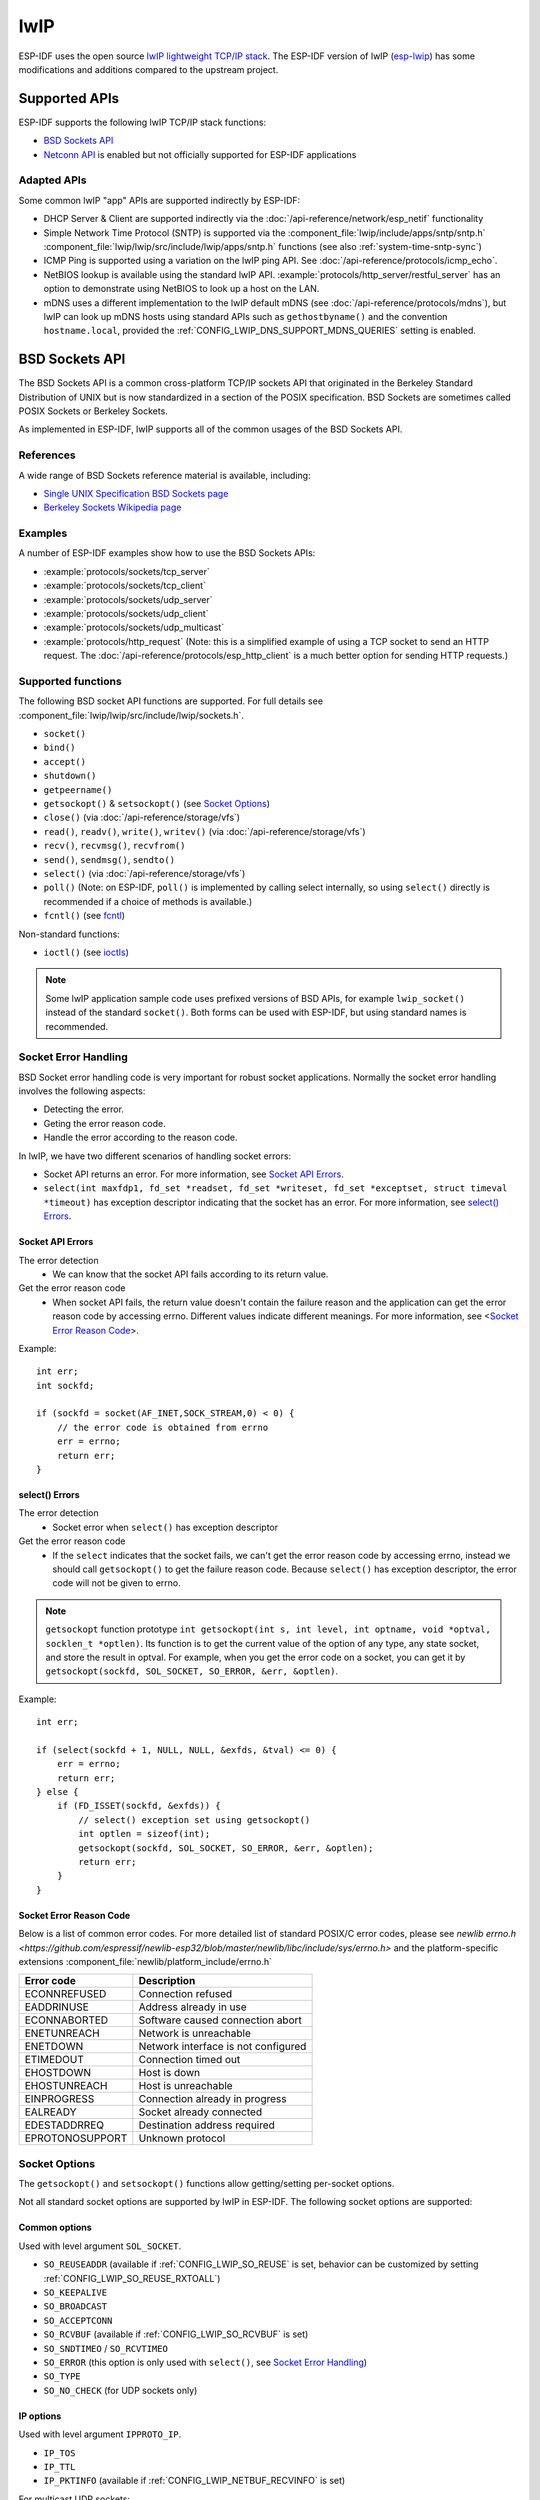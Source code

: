 lwIP
====

ESP-IDF uses the open source `lwIP lightweight TCP/IP stack`_. The ESP-IDF version of lwIP (`esp-lwip`_) has some modifications and additions compared to the upstream project.

Supported APIs
--------------

ESP-IDF supports the following lwIP TCP/IP stack functions:

- `BSD Sockets API`_
- `Netconn API`_ is enabled but not officially supported for ESP-IDF applications

Adapted APIs
^^^^^^^^^^^^

Some common lwIP "app" APIs are supported indirectly by ESP-IDF:

- DHCP Server & Client are supported indirectly via the :doc:`/api-reference/network/esp_netif` functionality
- Simple Network Time Protocol (SNTP) is supported via the :component_file:`lwip/include/apps/sntp/sntp.h` :component_file:`lwip/lwip/src/include/lwip/apps/sntp.h` functions (see also :ref:`system-time-sntp-sync`)
- ICMP Ping is supported using a variation on the lwIP ping API. See :doc:`/api-reference/protocols/icmp_echo`.
- NetBIOS lookup is available using the standard lwIP API. :example:`protocols/http_server/restful_server` has an option to demonstrate using NetBIOS to look up a host on the LAN.
- mDNS uses a different implementation to the lwIP default mDNS (see :doc:`/api-reference/protocols/mdns`), but lwIP can look up mDNS hosts using standard APIs such as ``gethostbyname()`` and the convention ``hostname.local``, provided the :ref:`CONFIG_LWIP_DNS_SUPPORT_MDNS_QUERIES` setting is enabled.

BSD Sockets API
---------------

The BSD Sockets API is a common cross-platform TCP/IP sockets API that originated in the Berkeley Standard Distribution of UNIX but is now standardized in a section of the POSIX specification. BSD Sockets are sometimes called POSIX Sockets or Berkeley Sockets.

As implemented in ESP-IDF, lwIP supports all of the common usages of the BSD Sockets API.

References
^^^^^^^^^^

A wide range of BSD Sockets reference material is available, including:

- `Single UNIX Specification BSD Sockets page <https://pubs.opengroup.org/onlinepubs/007908799/xnsix.html>`_
- `Berkeley Sockets Wikipedia page <https://en.wikipedia.org/wiki/Berkeley_sockets>`_

Examples
^^^^^^^^

A number of ESP-IDF examples show how to use the BSD Sockets APIs:

- :example:`protocols/sockets/tcp_server`
- :example:`protocols/sockets/tcp_client`
- :example:`protocols/sockets/udp_server`
- :example:`protocols/sockets/udp_client`
- :example:`protocols/sockets/udp_multicast`
- :example:`protocols/http_request` (Note: this is a simplified example of using a TCP socket to send an HTTP request. The :doc:`/api-reference/protocols/esp_http_client` is a much better option for sending HTTP requests.)

Supported functions
^^^^^^^^^^^^^^^^^^^

The following BSD socket API functions are supported. For full details see :component_file:`lwip/lwip/src/include/lwip/sockets.h`.

- ``socket()``
- ``bind()``
- ``accept()``
- ``shutdown()``
- ``getpeername()``
- ``getsockopt()`` & ``setsockopt()`` (see `Socket Options`_)
- ``close()`` (via :doc:`/api-reference/storage/vfs`)
- ``read()``, ``readv()``, ``write()``, ``writev()`` (via :doc:`/api-reference/storage/vfs`)
- ``recv()``, ``recvmsg()``, ``recvfrom()``
- ``send()``, ``sendmsg()``, ``sendto()``
- ``select()`` (via :doc:`/api-reference/storage/vfs`)
- ``poll()`` (Note: on ESP-IDF, ``poll()`` is implemented by calling select internally, so using ``select()`` directly is recommended if a choice of methods is available.)
- ``fcntl()`` (see `fcntl`_)

Non-standard functions:

- ``ioctl()`` (see `ioctls`_)

.. note:: Some lwIP application sample code uses prefixed versions of BSD APIs, for example ``lwip_socket()`` instead of the standard ``socket()``. Both forms can be used with ESP-IDF, but using standard names is recommended.

Socket Error Handling
^^^^^^^^^^^^^^^^^^^^^

BSD Socket error handling code is very important for robust socket applications. Normally the socket error handling involves the following aspects:

- Detecting the error.
- Geting the error reason code.
- Handle the error according to the reason code.

In lwIP, we have two different scenarios of handling socket errors:

- Socket API returns an error. For more information, see `Socket API Errors`_.
- ``select(int maxfdp1, fd_set *readset, fd_set *writeset, fd_set *exceptset, struct timeval *timeout)`` has exception descriptor indicating that the socket has an error. For more information, see `select() Errors`_.

Socket API Errors
+++++++++++++++++

The error detection
  - We can know that the socket API fails according to its return value.

Get the error reason code
  - When socket API fails, the return value doesn't contain the failure reason and the application can get the error reason code by accessing errno. Different values indicate different meanings. For more information, see <`Socket Error Reason Code`_>.

Example::

        int err;
        int sockfd;

        if (sockfd = socket(AF_INET,SOCK_STREAM,0) < 0) {
            // the error code is obtained from errno
            err = errno;
            return err;
        }

select() Errors
+++++++++++++++

The error detection
  - Socket error when ``select()`` has exception descriptor

Get the error reason code
  - If the ``select`` indicates that the socket fails, we can't get the error reason code by accessing errno, instead we should call ``getsockopt()`` to get the failure reason code. Because ``select()`` has exception descriptor, the error code will not be given to errno.

.. note:: ``getsockopt`` function prototype ``int getsockopt(int s, int level, int optname, void *optval, socklen_t *optlen)``. Its function is to get the current value of the option of any type, any state socket, and store the result in optval. For example, when you get the error code on a socket, you can get it by ``getsockopt(sockfd, SOL_SOCKET, SO_ERROR, &err, &optlen)``.

Example::

        int err;

        if (select(sockfd + 1, NULL, NULL, &exfds, &tval) <= 0) {
            err = errno;
            return err;
        } else {
            if (FD_ISSET(sockfd, &exfds)) {
                // select() exception set using getsockopt()
                int optlen = sizeof(int);
                getsockopt(sockfd, SOL_SOCKET, SO_ERROR, &err, &optlen);
                return err;
            }
        }

Socket Error Reason Code
++++++++++++++++++++++++

Below is a list of common error codes. For more detailed list of standard POSIX/C error codes, please see `newlib errno.h <https://github.com/espressif/newlib-esp32/blob/master/newlib/libc/include/sys/errno.h>` and the platform-specific extensions :component_file:`newlib/platform_include/errno.h`

+-----------------+-------------------------------------+
| Error code      | Description                         |
+=================+=====================================+
| ECONNREFUSED    | Connection refused                  |
+-----------------+-------------------------------------+
| EADDRINUSE      | Address already in use              |
+-----------------+-------------------------------------+
| ECONNABORTED    | Software caused connection abort    |
+-----------------+-------------------------------------+
| ENETUNREACH     | Network is unreachable              |
+-----------------+-------------------------------------+
| ENETDOWN        | Network interface is not configured |
+-----------------+-------------------------------------+
| ETIMEDOUT       | Connection timed out                |
+-----------------+-------------------------------------+
| EHOSTDOWN       | Host is down                        |
+-----------------+-------------------------------------+
| EHOSTUNREACH    | Host is unreachable                 |
+-----------------+-------------------------------------+
| EINPROGRESS     | Connection already in progress      |
+-----------------+-------------------------------------+
| EALREADY        | Socket already connected            |
+-----------------+-------------------------------------+
| EDESTADDRREQ    | Destination address required        |
+-----------------+-------------------------------------+
| EPROTONOSUPPORT | Unknown protocol                    |
+-----------------+-------------------------------------+

Socket Options
^^^^^^^^^^^^^^

The ``getsockopt()`` and ``setsockopt()`` functions allow getting/setting per-socket options.

Not all standard socket options are supported by lwIP in ESP-IDF. The following socket options are supported:

Common options
++++++++++++++

Used with level argument ``SOL_SOCKET``.

- ``SO_REUSEADDR`` (available if :ref:`CONFIG_LWIP_SO_REUSE` is set, behavior can be customized by setting :ref:`CONFIG_LWIP_SO_REUSE_RXTOALL`)
- ``SO_KEEPALIVE``
- ``SO_BROADCAST``
- ``SO_ACCEPTCONN``
- ``SO_RCVBUF`` (available if :ref:`CONFIG_LWIP_SO_RCVBUF` is set)
- ``SO_SNDTIMEO`` / ``SO_RCVTIMEO``
- ``SO_ERROR`` (this option is only used with ``select()``, see `Socket Error Handling`_)
- ``SO_TYPE``
- ``SO_NO_CHECK`` (for UDP sockets only)

IP options
++++++++++

Used with level argument ``IPPROTO_IP``.

- ``IP_TOS``
- ``IP_TTL``
- ``IP_PKTINFO`` (available if :ref:`CONFIG_LWIP_NETBUF_RECVINFO` is set)

For multicast UDP sockets:

- ``IP_MULTICAST_IF``
- ``IP_MULTICAST_LOOP``
- ``IP_MULTICAST_TTL``
- ``IP_ADD_MEMBERSHIP``
- ``IP_DROP_MEMBERSHIP``

TCP options
+++++++++++

TCP sockets only. Used with level argument ``IPPROTO_TCP``.

- ``TCP_NODELAY``

Options relating to TCP keepalive probes:

- ``TCP_KEEPALIVE`` (int value, TCP keepalive period in milliseconds)
- ``TCP_KEEPIDLE`` (same as ``TCP_KEEPALIVE``, but the value is in seconds)
- ``TCP_KEEPINTVL`` (int value, interval between keepalive probes in seconds)
- ``TCP_KEEPCNT`` (int value, number of keepalive probes before timing out)

IPv6 options
++++++++++++

IPv6 sockets only. Used with level argument ``IPPROTO_IPV6``

- ``IPV6_CHECKSUM``
- ``IPV6_V6ONLY``

For multicast IPv6 UDP sockets:

- ``IPV6_JOIN_GROUP`` / ``IPV6_ADD_MEMBERSHIP``
- ``IPV6_LEAVE_GROUP`` / ``IPV6_DROP_MEMBERSHIP``
- ``IPV6_MULTICAST_IF``
- ``IPV6_MULTICAST_HOPS``
- ``IPV6_MULTICAST_LOOP``

fcntl
^^^^^

The ``fcntl()`` function is a standard API for manipulating options related to a file descriptor. In ESP-IDF, the :doc:`/api-reference/storage/vfs` layer is used to implement this function.

When the file descriptor is a socket, only the following ``fcntl()`` values are supported:

- ``O_NONBLOCK`` to set/clear non-blocking I/O mode. Also supports ``O_NDELAY``, which is identical to ``O_NONBLOCK``.
- ``O_RDONLY``, ``O_WRONLY``, ``O_RDWR`` flags for different read/write modes. These can read via ``F_GETFL`` only, they cannot be set using ``F_SETFL``. A TCP socket will return a different mode depending on whether the connection has been closed at either end or is still open at both ends. UDP sockets always return ``O_RDWR``.

ioctls
^^^^^^

The ``ioctl()`` function provides a semi-standard way to access some internal features of the TCP/IP stack. In ESP-IDF, the :doc:`/api-reference/storage/vfs` layer is used to implement this function.

When the file descriptor is a socket, only the following ``ioctl()`` values are supported:

- ``FIONREAD`` returns the number of bytes of pending data already received in the socket's network buffer.
- ``FIONBIO`` is an alternative way to set/clear non-blocking I/O status for a socket, equivalent to ``fcntl(fd, F_SETFL, O_NONBLOCK, ...)``.

Netconn API
-----------

lwIP supports two lower level APIs as well as the BSD Sockets API: the Netconn API and the Raw API.

The lwIP Raw API is designed for single threaded devices and is not supported in ESP-IDF.

The Netconn API is used to implement the BSD Sockets API inside lwIP, and it can also be called directly from ESP-IDF apps. This API has lower resource usage than the BSD Sockets API, in particular it can send and receive data without needing to first copy it into internal lwIP buffers.

.. important:: Espressif does not test the Netconn API in ESP-IDF. As such, this functionality is *enabled but not supported*. Some functionality may only work correctly when used from the BSD Sockets API.

For more information about the Netconn API, consult `lwip/lwip/src/include/lwip/api.h <http://www.nongnu.org/lwip/2_0_x/api_8h.html>`_ and `this wiki page which is part of the unofficial lwIP Application Developers Manual <https://lwip.fandom.com/wiki/Netconn_API>`_.

lwIP FreeRTOS Task
------------------

lwIP creates a dedicated TCP/IP FreeRTOS task to handle socket API requests from other tasks.

A number of configuration items are available to modify the task and the queues ("mailboxes") used to send data to/from the TCP/IP task:

- :ref:`CONFIG_LWIP_TCPIP_RECVMBOX_SIZE`
- :ref:`CONFIG_LWIP_TCPIP_TASK_STACK_SIZE`
- :ref:`CONFIG_LWIP_TCPIP_TASK_AFFINITY`

esp-lwip custom modifications
-----------------------------

Additions
^^^^^^^^^

The following code is added which is not present in the upstream lwIP release:

Thread-safe sockets
+++++++++++++++++++

It is possible to ``close()`` a socket from a different thread to the one that created it. The ``close()`` call will block until any function calls currently using that socket from other tasks have returned.

It is, however, not possible to delete a task while it is actively waiting on ``select()`` or ``poll()`` APIs. It is always necessary that these APIs exit before destroying the task, as this might corrupt internal structures and cause subsequent crashes of the lwIP.
(These APIs allocate globally referenced callback pointers on stack, so that when the task gets destroyed before unrolling the stack, the lwIP would still hold pointers to the deleted stack)

On demand timers
++++++++++++++++

lwIP IGMP and MLD6 features both initialize a timer in order to trigger timeout events at certain times.

The default lwIP implementation is to have these timers enabled all the time, even if no timeout events are active. This increases CPU usage and power consumption when using automatic light sleep mode. ``esp-lwip`` default behaviour is to set each timer "on demand" so it is only enabled when an event is pending.

To return to the default lwIP behaviour (always-on timers), disable :ref:`CONFIG_LWIP_TIMERS_ONDEMAND`.

Lwip timers API
+++++++++++++++

When users are not using WiFi, these APIs provide users with the ability to turn off LwIP timer to reduce power consumption.

The following API functions are supported. For full details see :component_file:`lwip/lwip/src/include/lwip/timeouts.h`.

- ``sys_timeouts_init()``
- ``sys_timeouts_deinit()``

Abort TCP connections when IP changes
+++++++++++++++++++++++++++++++++++++

:ref:`CONFIG_LWIP_TCP_KEEP_CONNECTION_WHEN_IP_CHANGES` is disabled by default. This disables the default lwIP behaviour of keeping TCP connections open if an interface IP changes, in case the interface IP changes back (for example, if an interface connection goes down and comes back up). Enable this option to keep TCP connections open in this case, until they time out normally. This may increase the number of sockets in use if a network interface goes down temporarily.

Additional Socket Options
+++++++++++++++++++++++++

- Some standard IPV4 and IPV6 multicast socket options are implemented (see `Socket Options`).

- Possible to set IPV6-only UDP and TCP sockets with ``IPV6_V6ONLY`` socket option (normal lwIP is TCP only).

IP layer features
+++++++++++++++++

- IPV4 source based routing implementation is different.

- IPV4 mapped IPV6 addresses are supported.

Limitations
^^^^^^^^^^^
Calling ``send()`` or ``sendto()`` repeatedly on a UDP socket may eventually fail with ``errno`` equal to ``ENOMEM``. This is a limitation of buffer sizes in the lower layer network interface drivers. If all driver transmit buffers are full then UDP transmission will fail. Applications sending a high volume of UDP datagrams who don't wish for any to be dropped by the sender should check for this error code and re-send the datagram after a short delay.

.. only:: esp32

    Increasing the number of TX buffers in the :ref:`Wi-Fi <CONFIG_ESP32_WIFI_TX_BUFFER>` or :ref:`Ethernet <CONFIG_ETH_DMA_TX_BUFFER_NUM>` project configuration (as applicable) may also help.

.. only:: not esp32

    Increasing the number of TX buffers in the :ref:`Wi-Fi <CONFIG_ESP32_WIFI_TX_BUFFER>` project configuration may also help.

Performance Optimization
------------------------

TCP/IP performance is a complex subject, and performance can be optimized towards multiple goals. The default settings of ESP-IDF are tuned for a compromise between throughput, latency, and moderate memory usage.

Maximum throughput
^^^^^^^^^^^^^^^^^^

Espressif tests ESP-IDF TCP/IP throughput using the :example:`wifi/iperf` example in an RF sealed enclosure.

The :example_file:`wifi/iperf/sdkconfig.defaults` file for the iperf example contains settings known to maximize TCP/IP throughput, usually at the expense of higher RAM usage. To get maximum TCP/IP throughput in an application at the expense of other factors then suggest applying settings from this file into the project sdkconfig.

.. important:: Suggest applying changes a few at a time and checking the performance each time with a particular application workload.

- If a lot of tasks are competing for CPU time on the system, consider that the lwIP task has configurable CPU affinity (:ref:`CONFIG_LWIP_TCPIP_TASK_AFFINITY`) and runs at fixed priority ``ESP_TASK_TCPIP_PRIO`` (18). Configure competing tasks to be pinned to a different core, or to run at a lower priority.

- If using ``select()`` function with socket arguments only, setting :ref:`CONFIG_LWIP_USE_ONLY_LWIP_SELECT` will make ``select()`` calls faster.

If using a Wi-Fi network interface, please also refer to :ref:`wifi-buffer-usage`.

Minimum latency
^^^^^^^^^^^^^^^

Except for increasing buffer sizes, most changes which increase throughput will also decrease latency by reducing the amount of CPU time spent in lwIP functions.

- For TCP sockets, lwIP supports setting the standard ``TCP_NODELAY`` flag to disable Nagle's algorithm.

.. _lwip-ram-usage:

Minimum RAM usage
^^^^^^^^^^^^^^^^^

Most lwIP RAM usage is on-demand, as RAM is allocated from the heap as needed. Therefore, changing lwIP settings to reduce RAM usage may not change RAM usage at idle but can change it at peak.

- Reducing :ref:`CONFIG_LWIP_MAX_SOCKETS` reduces the maximum number of sockets in the system. This will also cause TCP sockets in the ``WAIT_CLOSE`` state to be closed and recycled more rapidly (if needed to open a new socket), further reducing peak RAM usage.
- Reducing :ref:`CONFIG_LWIP_TCPIP_RECVMBOX_SIZE`, :ref:`CONFIG_LWIP_TCP_RECVMBOX_SIZE` and :ref:`CONFIG_LWIP_UDP_RECVMBOX_SIZE` reduce memory usage at the expense of throughput, depending on usage.
- Disable  :ref:`CONFIG_LWIP_IPV6` can save about 39 KB for firmware size and 2KB RAM when system power up and 7KB RAM when TCPIP stack running. If there is no requirement for supporting IPV6 then it can be disabled to save flash and RAM footprint.

If using Wi-Fi, please also refer to :ref:`wifi-buffer-usage`.

Peak Buffer Usage
+++++++++++++++++

The peak heap memory that lwIP consumes is the **theoretically-maximum memory** that the lwIP driver consumes. Generally, the peak heap memory that lwIP consumes depends on:

 - the memory required to create a UDP connection: lwip_udp_conn
 - the memory required to create a TCP connection: lwip_tcp_conn
 - the number of UDP connections that the application has: lwip_udp_con_num
 - the number of TCP connections that the application has: lwip_tcp_con_num
 - the TCP TX window size: lwip_tcp_tx_win_size
 - the TCP RX window size: lwip_tcp_rx_win_size

**So, the peak heap memory that the LwIP consumes can be calculated with the following formula:**
  lwip_dynamic_peek_memory =  (lwip_udp_con_num * lwip_udp_conn)  + (lwip_tcp_con_num * (lwip_tcp_tx_win_size + lwip_tcp_rx_win_size + lwip_tcp_conn))

Some TCP-based applications need only one TCP connection. However, they may choose to close this TCP connection and create a new one when an error (such as a sending failure) occurs. This may result in multiple TCP connections existing in the system simultaneously, because it may take a long time for a TCP connection to close, according to the TCP state machine (refer to RFC793).


.. _lwIP lightweight TCP/IP stack: https://savannah.nongnu.org/projects/lwip/
.. _esp-lwip: https://github.com/espressif/esp-lwip
